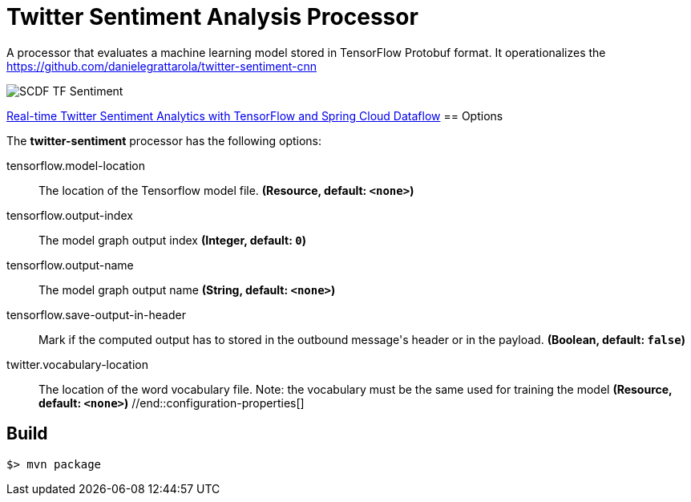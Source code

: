 //tag::ref-doc[]
= Twitter Sentiment Analysis Processor

A processor that evaluates a machine learning model stored in TensorFlow Protobuf format.
It operationalizes the https://github.com/danielegrattarola/twitter-sentiment-cnn

image::src/test/resources/SCDF_TF_Sentiment.png[]

link:https://www.youtube.com/watch?v=QzF2Iii4s5c[Real-time Twitter Sentiment Analytics with TensorFlow and Spring Cloud Dataflow]
== Options

The **$$twitter-sentiment$$** $$processor$$ has the following options:

//tag::configuration-properties[]
$$tensorflow.model-location$$:: $$The location of the Tensorflow model file.$$ *($$Resource$$, default: `$$<none>$$`)*
$$tensorflow.output-index$$:: $$The model graph output index$$ *($$Integer$$, default: `$$0$$`)*
$$tensorflow.output-name$$:: $$The model graph output name$$ *($$String$$, default: `$$<none>$$`)*
$$tensorflow.save-output-in-header$$:: $$Mark if the computed output has to stored in the outbound message's header or in the payload.$$ *($$Boolean$$, default: `$$false$$`)*
$$twitter.vocabulary-location$$:: $$The location of the word vocabulary file.
 Note: the vocabulary must be the same used for training the model$$ *($$Resource$$, default: `$$<none>$$`)*
//end::configuration-properties[]

//end::ref-doc[]
== Build

```
$> mvn package
```
